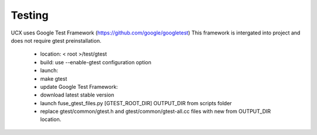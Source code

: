 .. _Testing:

==========
Testing
==========

UCX uses Google Test Framework (https://github.com/google/googletest) This framework is intergated into project and does not require gtest preinstallation.

 * location: < root >/test/gtest
 * build: use --enable-gtest configuration option
 * launch:
 * make gtest
 * update Google Test Framework:
 * download latest stable version
 * launch fuse_gtest_files.py [GTEST_ROOT_DIR] OUTPUT_DIR from scripts folder
 * replace gtest/common/gtest.h and gtest/common/gtest-all.cc files with new from OUTPUT_DIR location.
